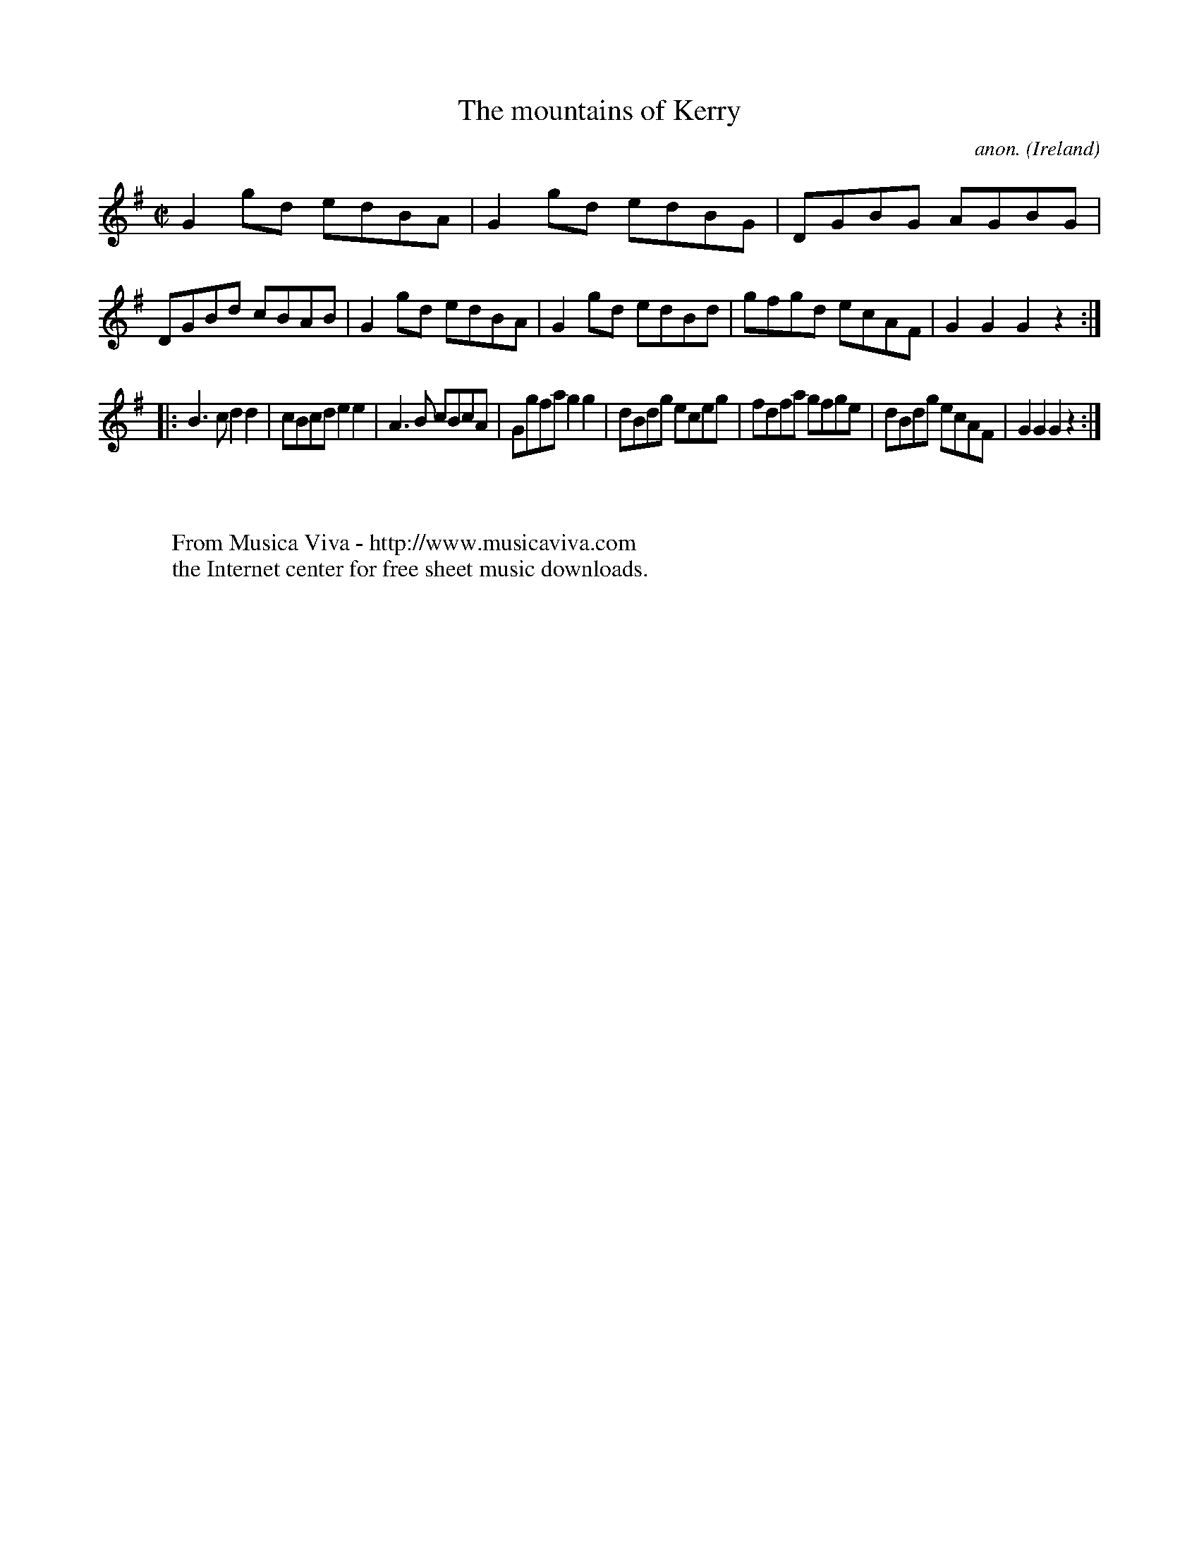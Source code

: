 X:919
T:The mountains of Kerry
C:anon.
O:Ireland
B:Francis O'Neill: "The Dance Music of Ireland" (1907) no. 919
R:Hornpipe
Z:Transcribed by Frank Nordberg - http://www.musicaviva.com
F:http://www.musicaviva.com/abc/tunes/ireland/oneill-1001/0919/oneill-1001-0919-1.abc
M:C|
L:1/8
K:G
G2gd edBA|G2gd edBG|DGBG AGBG|DGBd cBAB|G2gd edBA|G2gd edBd|gfgd ecAF|G2G2G2 z2:|
|:B3c d2d2|cBcd e2e2|A3B cBcA|Ggfa g2g2|dBdg eceg|fdfa gfge|dBdg ecAF|G2G2G2 z2:|
W:
W:
W:  From Musica Viva - http://www.musicaviva.com
W:  the Internet center for free sheet music downloads.
